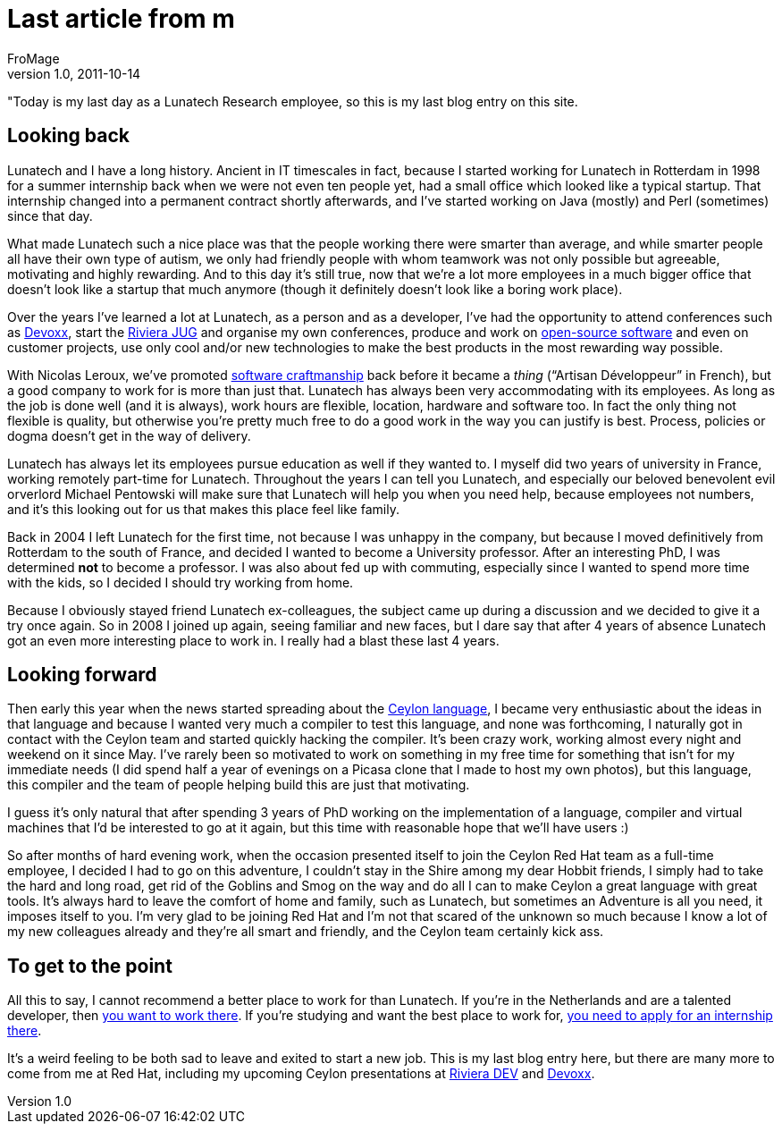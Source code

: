 = Last article from m
FroMage
v1.0, 2011-10-14
:title: Last article from m
:tags: [fun]


"Today is my last day as a Lunatech Research employee,
so this is my last blog entry on this site.

[[Lastarticlefromme-Lookingback]]
== Looking back

Lunatech and I have a long history. Ancient in IT timescales in fact,
because I started working for Lunatech in Rotterdam in 1998 for a summer
internship back when we were not even ten people yet, had a small office
which looked like a typical startup. That internship changed into a
permanent contract shortly afterwards, and I've started working on Java
(mostly) and Perl (sometimes) since that day.

What made Lunatech such a nice place was that the people working there
were smarter than average, and while smarter people all have their own
type of autism, we only had friendly people with whom teamwork was not
only possible but agreeable, motivating and highly rewarding. And to
this day it's still true, now that we're a lot more employees in a much
bigger office that doesn't look like a startup that much anymore (though
it definitely doesn't look like a boring work place).

Over the years I've learned a lot at Lunatech, as a person and as a
developer, I've had the opportunity to attend conferences such as
http://devoxx.com/[Devoxx], start the http://rivierajug.org[Riviera JUG]
and organise my own conferences, produce and work on
http://www.lunatech-labs.com[open-source software] and even on customer
projects, use only cool and/or new technologies to make the best
products in the most rewarding way possible.

With Nicolas Leroux, we've promoted
http://en.wikipedia.org/wiki/Software_craftsmanship[software
craftmanship] back before it became a _thing_ (“Artisan Développeur” in
French), but a good company to work for is more than just that. Lunatech
has always been very accommodating with its employees. As long as the
job is done well (and it is always), work hours are flexible, location,
hardware and software too. In fact the only thing not flexible is
quality, but otherwise you're pretty much free to do a good work in the
way you can justify is best. Process, policies or dogma doesn't get in
the way of delivery.

Lunatech has always let its employees pursue education as well if they
wanted to. I myself did two years of university in France, working
remotely part-time for Lunatech. Throughout the years I can tell you
Lunatech, and especially our beloved benevolent evil orverlord Michael
Pentowski will make sure that Lunatech will help you when you need help,
because employees not numbers, and it's this looking out for us that
makes this place feel like family.

Back in 2004 I left Lunatech for the first time, not because I was
unhappy in the company, but because I moved definitively from Rotterdam
to the south of France, and decided I wanted to become a University
professor. After an interesting PhD, I was determined *not* to become a
professor. I was also about fed up with commuting, especially since I
wanted to spend more time with the kids, so I decided I should try
working from home.

Because I obviously stayed friend Lunatech ex-colleagues, the subject
came up during a discussion and we decided to give it a try once again.
So in 2008 I joined up again, seeing familiar and new faces, but I dare
say that after 4 years of absence Lunatech got an even more interesting
place to work in. I really had a blast these last 4 years.

[[Lastarticlefromme-Lookingforward]]
== Looking forward

Then early this year when the news started spreading about the
http://relation.to/Tutorials/IntroductionToCeylon[Ceylon language], I
became very enthusiastic about the ideas in that language and because I
wanted very much a compiler to test this language, and none was
forthcoming, I naturally got in contact with the Ceylon team and started
quickly hacking the compiler. It's been crazy work, working almost every
night and weekend on it since May. I've rarely been so motivated to work
on something in my free time for something that isn't for my immediate
needs (I did spend half a year of evenings on a Picasa clone that I made
to host my own photos), but this language, this compiler and the team of
people helping build this are just that motivating.

I guess it's only natural that after spending 3 years of PhD working on
the implementation of a language, compiler and virtual machines that I'd
be interested to go at it again, but this time with reasonable hope that
we'll have users :)

So after months of hard evening work, when the occasion presented itself
to join the Ceylon Red Hat team as a full-time employee, I decided I had
to go on this adventure, I couldn't stay in the Shire among my dear
Hobbit friends, I simply had to take the hard and long road, get rid of
the Goblins and Smog on the way and do all I can to make Ceylon a great
language with great tools. It's always hard to leave the comfort of home
and family, such as Lunatech, but sometimes an Adventure is all you
need, it imposes itself to you. I'm very glad to be joining Red Hat and
I'm not that scared of the unknown so much because I know a lot of my
new colleagues already and they're all smart and friendly, and the
Ceylon team certainly kick ass.

[[Lastarticlefromme-Togettothepoint]]
== To get to the point

All this to say, I cannot recommend a better place to work for than
Lunatech. If you're in the Netherlands and are a talented developer,
then http://www.lunatech-research.com/content/employment[you want to
work there]. If you're studying and want the best place to work for,
http://www.lunatech-research.com/content/internships[you need to apply
for an internship there].

It's a weird feeling to be both sad to leave and exited to start a new
job. This is my last blog entry here, but there are many more to come
from me at Red Hat, including my upcoming Ceylon presentations at
http://rivieradev.fr/application/talk?id=138[Riviera DEV] and
http://www.devoxx.com/display/DV11/The+Ceylon+programming+language[Devoxx].

